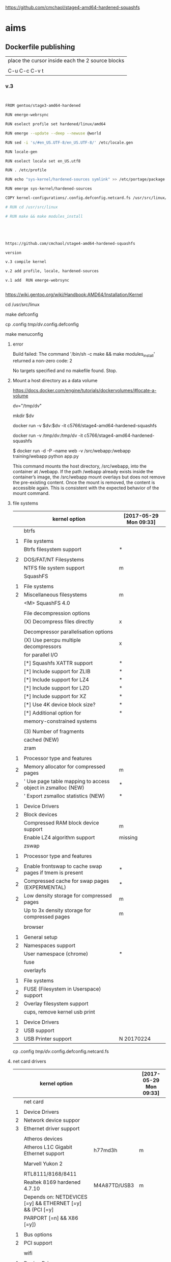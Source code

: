 
https://github.com/cmchaol/stage4-amd64-hardened-squashfs


* aims

** Dockerfile publishing

| place the cursor inside each the 2 source blocks |
|                                                  |
| C-u C-c C-v t                                    |


*** v.3

#+HEADER:  :tangle Dockerfile
#+BEGIN_SRC sh


FROM gentoo/stage3-amd64-hardened

RUN emerge-webrsync 

RUN eselect profile set hardened/linux/amd64

RUN emerge --update --deep --newuse @world

RUN sed -i 's/#en_US.UTF-8/en_US.UTF-8/' /etc/locale.gen

RUN locale-gen

RUN eselect locale set en_US.utf8

RUN . /etc/profile

RUN echo "sys-kernel/hardened-sources symlink" >> /etc/portage/package.use/hardened-sources

RUN emerge sys-kernel/hardened-sources

COPY kernel-configurations/.config.defconfig.netcard.fs /usr/src/linux/.config

# RUN cd /usr/src/linux

# RUN make && make modules_install




#+END_SRC



#+HEADER:  :tangle readme.org
#+BEGIN_SRC sh

https://github.com/cmchaol/stage4-amd64-hardened-squashfs

version

v.3 compile kernel 

v.2 add profile, locale, hardened-sources

v.1 add  RUN emerge-webrsync 


#+END_SRC

https://wiki.gentoo.org/wiki/Handbook:AMD64/Installation/Kernel



cd /usr/src/linux

make defconfig

cp .config  /tmp/dv/.config.defconfig

make menuconfig

**** error

Build failed: The command '/bin/sh -c make && make modules_install' returned a non-zero code: 2

No targets specified and no makefile found.  Stop.


**** Mount a host directory as a data volume

https://docs.docker.com/engine/tutorials/dockervolumes/#locate-a-volume

dv="/tmp/dv"

mkdir $dv

docker run -v $dv:$dv -it c5766/stage4-amd64-hardened-squashfs



  docker run                  -v /tmp/dv:/tmp/dv     -it c5766/stage4-amd64-hardened-squashfs

$ docker run -d -P --name web -v /src/webapp:/webapp training/webapp python app.py

This command mounts the host directory, /src/webapp, into the container at /webapp. If the path /webapp already exists inside the container’s image, the /src/webapp mount overlays but does not remove the pre-existing content. Once the mount is removed, the content is accessible again. This is consistent with the expected behavior of the mount command.




**** file systems

|   | kernel option                                               | [2017-05-29 Mon 09:33] |
|---+-------------------------------------------------------------+------------------------|
|   | btrfs                                                       |                        |
|   |                                                             |                        |
| 1 | File systems                                                |                        |
|   | Btrfs filesystem support                                    | *                      |
|   |                                                             |                        |
| 2 | DOS/FAT/NT Filesystems                                      |                        |
|   | NTFS file system support                                    | m                      |
|---+-------------------------------------------------------------+------------------------|
|   | SquashFS                                                    |                        |
|   |                                                             |                        |
| 1 | File systems                                                |                        |
| 2 | Miscellaneous filesystems                                   | m                      |
|   | <M>   SquashFS 4.0                                          |                        |
|   |                                                             |                        |
|   | File decompression options                                  |                        |
|   | (X) Decompress files directly                               | x                      |
|   |                                                             |                        |
|   | Decompressor parallelisation options                        |                        |
|   | (X) Use percpu multiple decompressors                       | x                      |
|   | for parallel I/O                                            |                        |
|   | [*]     Squashfs XATTR support                              | *                      |
|   | [*]     Include support for ZLIB                            | *                      |
|   | [*]     Include support for LZ4                             | *                      |
|   | [*]     Include support for LZO                             | *                      |
|   | [*]     Include support for XZ                              | *                      |
|   | [*]     Use 4K device block size?                           | *                      |
|   | [*]     Additional option for                               | *                      |
|   | memory-constrained systems                                  |                        |
|   |                                                             |                        |
|   | (3)       Number of fragments                               |                        |
|   | cached (NEW)                                                |                        |
|---+-------------------------------------------------------------+------------------------|
|   | zram                                                        |                        |
|   |                                                             |                        |
| 1 | Processor type and features                                 |                        |
| 2 | Memory allocator for compressed pages                       | m                      |
| 2 | ' Use page table mapping to access object in zsmalloc (NEW) | *                      |
|   | ' Export zsmalloc statistics (NEW)                          | *                      |
|   |                                                             |                        |
| 1 | Device Drivers                                              |                        |
| 2 | Block devices                                               |                        |
|   | Compressed RAM block device support                         | m                      |
|   | Enable LZ4 algorithm support                                | missing                |
|---+-------------------------------------------------------------+------------------------|
|   | zswap                                                       |                        |
|   |                                                             |                        |
| 1 | Processor type and features                                 |                        |
|   |                                                             |                        |
| 2 | Enable frontswap to cache swap pages if tmem is present     | *                      |
| 2 | Compressed cache for swap pages (EXPERIMENTAL)              | *                      |
| 2 | Low density storage for compressed pages                    | m                      |
|   | Up to 3x density storage for compressed pages               | m                      |
|   |                                                             |                        |
|---+-------------------------------------------------------------+------------------------|
|   | browser                                                     |                        |
|   |                                                             |                        |
| 1 | General setup                                               |                        |
| 2 | Namespaces support                                          |                        |
|   | User namespace (chrome)                                     | *                      |
|---+-------------------------------------------------------------+------------------------|
|   | fuse                                                        |                        |
|   | overlayfs                                                   |                        |
|   |                                                             |                        |
| 1 | File systems                                                |                        |
| 2 | FUSE (Filesystem in Userspace) support                      |                        |
| 2 | Overlay filesystem support                                  |                        |
|---+-------------------------------------------------------------+------------------------|
|   | cups, remove kernel usb print                               |                        |
|   |                                                             |                        |
| 1 | Device Drivers                                              |                        |
| 2 | USB support                                                 |                        |
| 3 | USB Printer support                                         | N 20170224             |



cp .config  /tmp/dv/.config.defconfig.netcard.fs




****  net card drivers

|   | kernel option                                             |              | [2017-05-29 Mon 09:33] |
|---+-----------------------------------------------------------+--------------+------------------------|
|   | net card                                                  |              |                        |
|   |                                                           |              |                        |
| 1 | Device Drivers                                            |              |                        |
| 2 | Network device suppor                                     |              |                        |
| 3 | Ethernet driver support                                   |              |                        |
|   |                                                           |              |                        |
|   | Atheros devices                                           |              |                        |
|   | Atheros L1C Gigabit Ethernet support                      | h77md3h      | m                      |
|   |                                                           |              |                        |
|   | Marvell Yukon 2                                           |              |                        |
|   |                                                           |              |                        |
|   | RTL8111/8168/8411                                         |              |                        |
|   | Realtek 8169         hardened 4.7.10                      | M4A87TD/USB3 | m                      |
|   | Depends on: NETDEVICES [=y] && ETHERNET [=y] && (PCI [=y] |              |                        |
|   | PARPORT [=n] && X86 [=y])                                 |              |                        |
|   |                                                           |              |                        |
| 1 | Bus options                                               |              |                        |
| 2 | PCI support                                               |              |                        |
|   |                                                           |              |                        |
|---+-----------------------------------------------------------+--------------+------------------------|
|   | wifi                                                      |              |                        |
|   |                                                           |              |                        |
| 1 | Device Drivers                                            |              |                        |
| 2 | Network device support                                    |              |                        |
| 3 | Wireless LAN                                              |              |                        |
|   | Intersil devices  deprecated on 4.4.26                    |              | m                      |
|   | Softmac Prism54 support                                   |              | m                      |
|   | Prism54 USB support                                       |              | m                      |
|   |                                                           |              |                        |
| 1 | Networking support                                        |              |                        |
| 2 | Wireless                                                  |              |                        |
|   | cfg80211 - wireless configuration API                     |              | m                      |
|   | Generic IEEE 802.11 Networking \                          |              | m                      |
|   | Stack (mac80211                                           |              |                        |

cp .config  /tmp/dv/.config.defconfig.netcard


*** v.2

#+HEADER:  :tangle Dockerfile
#+BEGIN_SRC sh


FROM gentoo/stage3-amd64-hardened

RUN emerge-webrsync 

RUN eselect profile set hardened/linux/amd64

RUN emerge --update --deep --newuse @world

RUN sed -i 's/#en_US.UTF-8/en_US.UTF-8/' /etc/locale.gen

RUN locale-gen

RUN eselect locale set en_US.utf8

RUN . /etc/profile

RUN echo "sys-kernel/hardened-sources symlink" >> /etc/portage/package.use/hardened-sources

RUN emerge sys-kernel/hardened-sources



#+END_SRC



#+HEADER:  :tangle readme.org
#+BEGIN_SRC sh

https://github.com/cmchaol/stage4-amd64-hardened-squashfs

version

v.2 add profile, locale, hardened-sources

v.1 add  RUN emerge-webrsync 


#+END_SRC


https://wiki.gentoo.org/wiki/Handbook:AMD64/Installation/Base

eselect profile list

eselect profile set hardened/linux/amd64

eselect locale list


eselect locale set en_US.utf8

 
Build failed: The command '/bin/sh -c emerge --ask --update --deep --newuse @world' returned a non-zero code: 1


*** v.1

#+HEADER:  :tangle Dockerfile
#+BEGIN_SRC sh


FROM gentoo/stage3-amd64-hardened

RUN emerge-webrsync 


#+END_SRC



#+HEADER:  :tangle readme.org
#+BEGIN_SRC sh

https://github.com/cmchaol/stage4-amd64-hardened-squashfs

version

v.1 add  RUN emerge-webrsync 


#+END_SRC






*** v.

#+HEADER:  :tangle Dockerfile
#+BEGIN_SRC sh



#+END_SRC

#+HEADER:  :tangle readme.org
#+BEGIN_SRC sh

https://github.com/cmchaol/stage4-amd64-hardened-squashfs

version

v.


#+END_SRC


** todo

| tags            |
|                 |
| github          |
|                 |
| docker hub      |
|                 |
| publishing      |
|                 |
| ssh_config      |
|                 |
| workflow        |
|                 |
| Dockerfile      |
|                 |
| gentoo handbook |


** workflows

*** test docker image

docker run -it c5766/stage4-amd64-hardened-squashfs


dv="/tmp/dv"

mkdir $dv

docker run \
-v $dv \
-it c5766/stage4-amd64-hardened-squashfs 


https://docs.docker.com/engine/tutorials/dockervolumes/#add-a-data-volume

$ docker run -d -P --name web -v /webapp training/webapp python app.py

*** practice docker build, docker run on h2

| host 1                    | host 2                    |
| h1                        | h2                        |
|---------------------------+---------------------------|
| prepare h2                |                           |
|                           |                           |
| login to h2               |                           |
|                           |                           |
|                           | docker run -it myimage    |
|                           |                           |
|---------------------------+---------------------------|
| transfer Dockerfile to h2 |                           |
|                           |                           |
|                           | docker build -t myimage . |
|                           |                           |


docker run -it c5766/stage4-amd64-hardened-squashfs



*** practice docker build

| host 1                    | host 2                    |
| h1                        | h2                        |
|---------------------------+---------------------------|
| prepare h2                |                           |
|                           |                           |
| login to h2               |                           |
|                           |                           |
| prepare Dockerfile        |                           |
|                           |                           |
|                           | prepare docker directory  |
|                           |                           |
| transfer Dockerfile to h2 |                           |
|                           |                           |
|                           | docker build -t myimage . |
|                           |                           |
|                           | docker run -it myimage    |


docker run -it c5766/stage4-amd64-hardened-squashfs:v.1


*** practice automated build

| docker hub             |
|                        |
| create automated build |


** gentoo handbook

Installing the Gentoo base system

https://wiki.gentoo.org/wiki/Handbook:AMD64/Installation/Base



** tags

*** docker automated build

https://hub.docker.com/r/c5766/stage4-amd64-hardened-squashfs/~/settings/automated-builds/




*** magit tag

| get inside a local git repository |                      |     |
|                                   |                      |     |
| add a tag                         | M-x magit-tag        | t t |
|                                   |                      |     |
| delete a tag                      | M-x magit-tag-delete | t k |
|                                   |                      |     |

https://magit.vc/manual/magit/Tagging.html#Tagging

8.1 Tagging

Also see the git-tag(1) manpage.

t     (magit-tag-popup)
This prefix command shows the following suffix commands along with the appropriate infix arguments in a popup buffer.

t t     (magit-tag)
Create a new tag with the given NAME at REV. With a prefix argument annotate the tag.

t k     (magit-tag-delete)
Delete one or more tags. If the region marks multiple tags (and nothing else), then offer to delete those. Otherwise, prompt for a single tag to be deleted, defaulting to the tag at point.

t p     (magit-tag-prune)
Offer to delete tags missing locally from REMOTE, and vice versa.




*** How do you trigger a build for an existing tag?

https://success.docker.com/Cloud/Solve/Trigger_A_Build_For_An_Automated_Build_Tag

Currently the only way to trigger a rebuild for a tag on Docker Hub is:

Remove the tag in Git
Push the repository
Add the tag back to Git
Push the repository again
Note: there is an open feature request for this at https://github.com/docker/hub-feedback/issues/620





** ssh_config

*** Simplify Your Life With an SSH Config File

http://nerderati.com/2011/03/17/simplify-your-life-with-an-ssh-config-file/



** old

|    | stage4       | docker                   | squashfs |
|----+--------------+--------------------------+----------|
| 30 | shell script |                          |          |
|    |              |                          |          |
| 40 |              | multi-stage build        |          |
|    |              |                          |          |
| 42 |              | before multi-stage build |          |
|    |              |                          |          |
| 44 |              | follow handbook          |          |


|       |                                |            |                      |
| steps | github                         | docker hub |                      |
|       |                                |            |                      |
|-------+--------------------------------+------------+----------------------|
|    20 | clone                          |            |                      |
|       | stage4-amd64-hardened-squashfs |            |                      |
|       |                                |            |                      |
|    22 | clone                          |            |                      |
|       | stage4-amd64-hardened-minimal  |            |                      |
|       |                                |            |                      |
|    80 |                                |            |                      |
|       |                                |            |                      |
|    90 | Dockerfile example             |            | references           |
|       |                                |            |                      |
|    94 | org export block to Dockerfile |            |                      |
|       |                                |            |                      |
|    96 |                                |            | automated build flow |
|       |                                |            |                      |
|    98 |                                |            |                      |






*** 20

#+HEADERS: :dir /tmp
#+BEGIN_SRC sh

git clone git@github.com:cmchaol/stage4-amd64-hardened-squashfs.git
cd stage4-amd64-hardened-squashfs
git config user.email "cmchaol@users.noreply.github.com"
git config user.name "cmchaol"

#+END_SRC


*** 22


#+HEADERS: :dir /tmp
#+BEGIN_SRC sh

git clone git@github.com:cmchaol/stage4-amd64-hardened-minimal.git

cd stage4-amd64-hardened-minimal

git config user.email "cmchaol@users.noreply.github.com"

git config user.name "cmchaol"

#+END_SRC

#+RESULTS:


*** 30

| locate the url    |
|                   |
| download the file |
|                   |
| verify .asc       |
|                   |
| verify            |

|        | aims                         |
|--------+------------------------------|
| U1     | find the date of the stage4  |
|        |                              |
| U2     | find the 2nd half of the url |
|        |                              |
| U3     | the 1st half of the url      |
|        |                              |
| $U3$U2 | the url of the stage4        |
|        |                              |



**** Dockerfile

dt="/tmp/dockertest"

mkdir $dt

cd $dt


cat > Dockerfile << EOF
FROM ${BOOTSTRAP:-alpine:3.5} as builder

WORKDIR /tmp/gentoo

RUN apk add --no-cache gnupg tar \
 && U1="http://distfiles.gentoo.org/releases/amd64/autobuilds/latest-stage4-amd64-hardened+minimal.txt" \
 && U2=$(wget -q -O- $U1 | awk '/stage4/ {print $1}') \
 && U3="http://distfiles.gentoo.org/releases/amd64/autobuilds/" \
 && wget -q -c $U3$U2 $U3$U2.CONTENTS $U3$U2.DIGESTS.asc \
 && SIGNING_KEY="0xBB572E0E2D182910" \
 && gpg --keyserver hkps.pool.sks-keyservers.net --recv-keys ${SIGNING_KEY} \
 || gpg --keyserver keys.gnupg.net --recv-keys ${SIGNING_KEY} \                       
 || gpg --keyserver hkp://p80.pool.sks-keyservers.net:80 --recv-keys ${SIGNING_KEY} \
 && gpg --verify *.DIGESTS.asc \
 && awk '/# SHA512 HASH/{getline; print}' *.DIGESTS.asc | sha512sum -c \
 && tar xjpf stage4*.bz2 --xattrs --numeric-owner \
 && sed -i -e 's/#rc_sys=""/rc_sys="docker"/g' etc/rc.conf \
 && echo 'UTC' > etc/timezone \
 && rm stage4*


FROM scratch

WORKDIR /
COPY --from=builder /tmp/gentoo/ /
CMD ["/bin/bash"]
EOF


docker build -t c5766/mystage4 .

docker run -it c5766/mystage4

**** shell script conclusion

wd="/tmp/gentoo"   # workdir

mkdir $wd

cd $wd


U1="http://distfiles.gentoo.org/releases/amd64/autobuilds/latest-stage4-amd64-hardened+minimal.txt"

U2=$(wget -q -O- $U1 | awk '/stage4/ {print $1}')

U3="http://distfiles.gentoo.org/releases/amd64/autobuilds/"


wget -q -c $U3$U2 $U3$U2.CONTENTS $U3$U2.DIGESTS.asc


SIGNING_KEY="0xBB572E0E2D182910"

gpg --keyserver hkps.pool.sks-keyservers.net --recv-keys ${SIGNING_KEY} \
 || gpg --keyserver keys.gnupg.net --recv-keys ${SIGNING_KEY} \                       
 || gpg --keyserver hkp://p80.pool.sks-keyservers.net:80 --recv-keys ${SIGNING_KEY} \
gpg --verify *.DIGESTS.asc

awk '/# SHA512 HASH/{getline; print}' *.DIGESTS.asc | sha512sum -c 





**** draft


ul="http://distfiles.gentoo.org/releases/amd64/autobuilds/latest-stage4-amd64-hardened+minimal.txt"

curl $ul

wget -q -O- $ul

wget -q -O- $ul | tail -n 1

wget -q -O- $ul | awk 'END {print $1}'  # the 2nd half path of the url $ul2

wget -q -O- $ul | awk 'END {print $2}'  # END

wget -q -O- $ul | awk '/stage4/ {print $1}'   # //

ul2=$(wget -q -O- $ul | awk 'END {print $1}')

ul2=$(wget -q -O- $ul | awk '/stage4/ {print $1}')

echo $ul2    # 20170504/hardened/stage4-amd64-hardened+minimal-20170504.tar.bz2

ul3="http://distfiles.gentoo.org/releases/amd64/autobuilds/"

echo $ul3$ul2  # http://distfiles.gentoo.org/releases/amd64/autobuilds/20170504/hardened/stage4-amd64-hardened+minimal-20170504.tar.bz2

wget -q $ul3$ul2 

wget -q $ul3$ul2.CONTENTS

wget -q $ul3$ul2.DIGESTS.asc

wget -q -c $ul3$ul2 $ul3$ul2.CONTENTS $ul3$ul2.DIGESTS.asc




wget -q -O- $ul3$ul2.DIGESTS.asc	

wget -q     $ul3$ul2.DIGESTS.asc	

wget -q -O- $ul3$ul2.DIGESTS.asc | grep 512 -A 1

SIGNING_KEY="0xBB572E0E2D182910"

gpg --keyserver hkps.pool.sks-keyservers.net --recv-keys ${SIGNING_KEY} \
 || gpg --keyserver keys.gnupg.net --recv-keys ${SIGNING_KEY} \                       
 || gpg --keyserver hkp://p80.pool.sks-keyservers.net:80 --recv-keys ${SIGNING_KEY} \
gpg --verify *.DIGESTS.asc


awk '/# SHA512 HASH/{getline; print}' *.DIGESTS.asc | sha512sum -c 





*** 40 

Dockerfile

dt="/tmp/dockertest"

mkdir $dt

cd $dt

#  distfiles.gentoo.org

cat > Dockerfile << EOF
FROM alpine:3.5 as builder

WORKDIR /tmp/gentoo

RUN apk add --no-cache \
 gnupg \
 tar \
 && U1="http://distfiles.gentoo.org/releases/amd64/autobuilds/latest-stage4-amd64-hardened+minimal.txt" \
 && U2=\$(wget -q -O- $U1 | awk '/stage4/ {print \$1}') \
 && U3="http://distfiles.gentoo.org/releases/amd64/autobuilds/" \
 && wget -q -c \$U3\$U2 \$U3\$U2.CONTENTS \$U3\$U2.DIGESTS.asc \
 && SIGNING_KEY="0xBB572E0E2D182910" \
 && gpg --keyserver hkps.pool.sks-keyservers.net --recv-keys \${SIGNING_KEY} \
 || gpg --keyserver keys.gnupg.net --recv-keys \${SIGNING_KEY} \                       
 || gpg --keyserver hkp://p80.pool.sks-keyservers.net:80 --recv-keys \${SIGNING_KEY} \
 && gpg --verify *.DIGESTS.asc \
 && awk '/# SHA512 HASH/{getline; print}' *.DIGESTS.asc | sha512sum -c \
 && tar xjpf stage4*.bz2 --xattrs --numeric-owner \
 && sed -i -e 's/#rc_sys=""/rc_sys="docker"/g' etc/rc.conf \
 && echo 'UTC' > etc/timezone \
 && rm stage4*


FROM scratch

WORKDIR /
COPY --from=builder /tmp/gentoo/ /
CMD ["/bin/bash"]
EOF


# gentoo.osuosl.org



cat > Dockerfile << EOF
FROM alpine:3.5 as builder

WORKDIR /tmp/gentoo

RUN apk add --no-cache gnupg tar \
 && U1="http://gentoo.osuosl.org/releases/amd64/autobuilds/latest-stage4-amd64-hardened+minimal.txt" \
 && U2=\$(wget -q -O- $U1 | awk '/stage4/ {print \$1}') \
 && U3="http://gentoo.osuosl.org/releases/amd64/autobuilds/" \
 && wget -q -c \$U3\$U2 \$U3\$U2.CONTENTS \$U3\$U2.DIGESTS.asc \
 && SIGNING_KEY="0xBB572E0E2D182910" \
 && gpg --keyserver hkps.pool.sks-keyservers.net --recv-keys \${SIGNING_KEY} \
 || gpg --keyserver keys.gnupg.net --recv-keys \${SIGNING_KEY} \                       
 || gpg --keyserver hkp://p80.pool.sks-keyservers.net:80 --recv-keys \${SIGNING_KEY} \
 && gpg --verify *.DIGESTS.asc \
 && awk '/# SHA512 HASH/{getline; print}' *.DIGESTS.asc | sha512sum -c \
 && tar xjpf stage4*.bz2 --xattrs --numeric-owner \
 && sed -i -e 's/#rc_sys=""/rc_sys="docker"/g' etc/rc.conf \
 && echo 'UTC' > etc/timezone \
 && rm stage4*


FROM scratch

WORKDIR /
COPY --from=builder /tmp/gentoo/ /
CMD ["/bin/bash"]
EOF



docker build -t c5766/mystage4 .

docker run -it c5766/mystage4


http://gentoo.osuosl.org/releases/amd64/autobuilds/latest-stage4-amd64-hardened+minimal.txt





*** 42 

builder pattern

http://blog.alexellis.io/mutli-stage-docker-builds/


| host  | first docker image | second docker image |
|       | big                | small               |
|-------+--------------------+---------------------|
|       |                    |                     |
|       | build              |                     |
|       |                    |                     |
|       | cp to the host     |                     |
| files |                    |                     |
|       |                    | build               |
|       |                    | add the files       |


*** 44





**** test build

docker run -it gentoo/stage3-amd64-hardened

https://wiki.gentoo.org/wiki/Handbook:AMD64/Installation/Base

# mkdir /mnt/gentoo/etc/portage/repos.conf

  mkdir /etc/portage/repos.conf

# cp /mnt/gentoo/usr/share/portage/config/repos.conf /mnt/gentoo/etc/portage/repos.conf/gentoo.conf

  cp /usr/share/portage/config/repos.conf /etc/portage/repos.conf/gentoo.conf

cat /etc/portage/repos.conf/gentoo.conf

emerge-webrsync

eselect profile set hardened/linux/amd64

eselect profile list

echo "Asia/Taipei" > /etc/timezone

emerge --config sys-libs/timezone-data

sed -i 's/#en_US.UTF-8/en_US.UTF-8/' /etc/locale.gen

locale-gen

eselect locale set en_US.utf8

. /etc/profile


echo "sys-kernel/hardened-sources symlink" >> /etc/portage/package.use/hardened-sources

cat /etc/portage/package.use/hardened-sources

emerge sys-kernel/hardened-sources -pv

emerge sys-kernel/hardened-sources




docker build -t c5766/mystage4 .

docker run -it c5766/mystage4




*** 80


https://hub.docker.com/

stage4-amd64-hardened+minimal


*** 90

**** gentoo/stage3-amd64-hardened

Dockerfile
FROM busybox

MAINTAINER Gentoo Docker Team

# This one should be present by running the build.sh script
ADD build.sh /

RUN /build.sh amd64 x86_64 -hardened

# Setup the rc_sys
RUN sed -e 's/#rc_sys=""/rc_sys="docker"/g' -i /etc/rc.conf

# By default, UTC system
RUN echo 'UTC' > /etc/timezone







**** docker search gentoo

https://docs.docker.com/engine/reference/commandline/search/#options



NAME                                   DESCRIPTION                                     STARS     OFFICIAL   AUTOMATED
gentoo/stage3-amd64                                                                    58                   [OK]
gentoo/portage                                                                         23                   [OK]
gentoo/stage3-amd64-hardened           Official Gentoo stage3-amd64-hardened Image     15                   [OK]
gentoo/stage3-amd64-nomultilib         Official Gentoo stage3-amd64-nomultilib Image   13                   [OK]
vguardiola/gentoo-nginx                Gentoo Nginx                                    3                    [OK]
vikraman/gentoo                        Minimal gentoo amd64 docker image               2                    [OK]
thedcg/tl-gentoo                       tl-gentoo                                       2                    [OK]
vguardiola/gentoo                      Gentoo Docker images                            2                    [OK]
euskadi31/gentoo-portage               Gentoo portage                                  2                    [OK]
vguardiola/gentoo-smtp                 gentoo-smtp                                     1                    [OK]
vguardiola/gentoo-elasticsearch        Gentoo elasticsearch                            1                    [OK]
vguardiola/gentoo-ejabberd             gentoo-ejabberd                                 1                    [OK]
tharvik/gentoo-portage                 gentoo with bundled portage snapshot            1                    [OK]
necrose99/gentoo-arm64                 Arm64 with qemu-arm64 static  AMD64 host h...   1                    [OK]
hasufell/gentoo-nginx                  Docker nginx gentoo image                       1                    [OK]
vguardiola/gentoo-amd64                A clean gentoo base                             1                    [OK]
tharvik/gentoo-git                     tharvik/gentoo-portage with dev-vcs/git         1                    [OK]





**** gentoo/gentoo-docker-images

http://distfiles.gentoo.org/releases/amd64/autobuilds/


http://distfiles.gentoo.org/releases/amd64/autobuilds/current-stage4-amd64-hardened+minimal/


https://github.com/gentoo/gentoo-docker-images


https://github.com/gentoo/gentoo-docker-images/blob/master/stage3.Dockerfile

# This Dockerfile creates a gentoo stage3 container image. By default it 
# creates a stage3-amd64 image. It utilizes a multi-stage build and requires 
# docker-17.05.0 or later. It fetches a daily snapshot from the official 
# sources and verifies its checksum as well as its gpg signature.

# As gpg keyservers sometimes are unreliable, we use multiple gpg server pools
# to fetch the signing key.


FROM ${BOOTSTRAP:-alpine:3.5} as builder

WORKDIR /gentoo

ARG ARCH=amd64
ARG MICROARCH=amd64
ARG SUFFIX
ARG DIST="http://distfiles.gentoo.org/releases/${ARCH}/autobuilds/"
ARG SIGNING_KEY="0xBB572E0E2D182910"

RUN echo "Building Gentoo Container image for ${ARCH} ${SUFFIX} fetching from ${DIST}" \
 && apk --no-cache add gnupg tar wget \
 && STAGE3PATH="$(wget -q -O- "${DIST}/latest-stage3-${MICROARCH}${SUFFIX}.txt" | tail -n 1 | cut -f 1 -d ' ')" \
 && STAGE3="$(basename ${STAGE3PATH})" \
 && wget -q -c "${DIST}/${STAGE3PATH}" "${DIST}/${STAGE3PATH}.CONTENTS" "${DIST}/${STAGE3PATH}.DIGESTS.asc" \
 && gpg --keyserver hkps.pool.sks-keyservers.net --recv-keys ${SIGNING_KEY} \
 || gpg --keyserver keys.gnupg.net --recv-keys ${SIGNING_KEY} \
 || gpg --keyserver hkp://p80.pool.sks-keyservers.net:80 --recv-keys ${SIGNING_KEY} \
 && gpg --verify "${STAGE3}.DIGESTS.asc" \
 && awk '/# SHA512 HASH/{getline; print}' ${STAGE3}.DIGESTS.asc | sha512sum -c \
 && tar xjpf "${STAGE3}" --xattrs --numeric-owner \
 && sed -i -e 's/#rc_sys=""/rc_sys="docker"/g' etc/rc.conf \
 && echo 'UTC' > etc/timezone \
 && rm ${STAGE3}.DIGESTS.asc ${STAGE3}.CONTENTS ${STAGE3}

FROM scratch

WORKDIR /
COPY --from=builder /gentoo/ /
CMD ["/bin/bash"]


**** wking/dockerfile

https://github.com/wking/dockerfile

dockerfile/gentoo-portage/Dockerfile.template

https://github.com/wking/dockerfile/blob/master/gentoo-portage/Dockerfile.template

# Copyright (C) 2013-2014 W. Trevor King <wking@tremily.us>
#
# Redistribution and use in source and binary forms, with or without
# modification, are permitted provided that the following conditions are met:
#
# * Redistributions of source code must retain the above copyright notice, this
# list of conditions and the following disclaimer.
#
# * Redistributions in binary form must reproduce the above copyright notice,
# this list of conditions and the following disclaimer in the documentation
# and/or other materials provided with the distribution.
#
# THIS SOFTWARE IS PROVIDED BY THE COPYRIGHT HOLDERS AND CONTRIBUTORS "AS IS"
# AND ANY EXPRESS OR IMPLIED WARRANTIES, INCLUDING, BUT NOT LIMITED TO, THE
# IMPLIED WARRANTIES OF MERCHANTABILITY AND FITNESS FOR A PARTICULAR PURPOSE
# ARE DISCLAIMED. IN NO EVENT SHALL THE COPYRIGHT HOLDER OR CONTRIBUTORS BE
# LIABLE FOR ANY DIRECT, INDIRECT, INCIDENTAL, SPECIAL, EXEMPLARY, OR
# CONSEQUENTIAL DAMAGES (INCLUDING, BUT NOT LIMITED TO, PROCUREMENT OF
# SUBSTITUTE GOODS OR SERVICES; LOSS OF USE, DATA, OR PROFITS; OR BUSINESS
# INTERRUPTION) HOWEVER CAUSED AND ON ANY THEORY OF LIABILITY, WHETHER IN
# CONTRACT, STRICT LIABILITY, OR TORT (INCLUDING NEGLIGENCE OR OTHERWISE)
# ARISING IN ANY WAY OUT OF THE USE OF THIS SOFTWARE, EVEN IF ADVISED OF THE
# POSSIBILITY OF SUCH DAMAGE.

FROM ${NAMESPACE}/gentoo:${TAG}
MAINTAINER ${MAINTAINER}
RUN echo 'GENTOO_MIRRORS="http://distfiles.gentoo.org/"' >> /etc/portage/make.conf
#RUN echo 'SYNC="rsync://rsync.us.gentoo.org"' >> /etc/portage/make.conf
RUN mkdir -p /usr/portage
RUN chown -R portage:portage /usr/portage
RUN emerge-webrsync --revert=${TAG}
RUN eselect news read new



*** 94

export an source block to Dockerfile.

| place the cursor inside the source block |
|                                          |
| C-u C-c C-v t                            |


#+HEADER:  :tangle Dockerfile
#+BEGIN_SRC sh

#+END_SRC

 : #+HEADER:  :tangle Dockerfile
 : #+BEGIN_SRC sh
 : 
 : #+END_SRC


org-babel-tangle
Tangle the current file. Bound to C-c C-v t.

http://orgmode.org/manual/Extracting-source-code.html#Extracting-source-code


With one universal prefix argument, only tangle the block at point. When two universal prefix arguments, only tangle blocks for the tangle file of the block at point.

http://stackoverflow.com/questions/28727190/org-babel-tangle-only-one-code-block



Normally Org generates the file name based on the buffer name and the extension based on the back-end format. For sub-trees, Org can export to a file name as specified in the EXPORT_FILE_NAME property.

http://orgmode.org/manual/Export-settings.html


14.4 Extracting source code

http://orgmode.org/manual/Extracting-source-code.html#Extracting-source-code

| sources  | verb   | output             |
|----------+--------+--------------------|
| org file | tangle | code for execution |
|          |        |                    |
|          |        |                    |


*** 96

| step | test docker host | github            | docker hub             |
|------+------------------+-------------------+------------------------|
|    2 | test build       |                   |                        |
|      |                  |                   |                        |
|    4 |                  | create repository |                        |
|      |                  |                   |                        |
|    6 |                  |                   | create automated build |
|      |                  |                   |                        |





